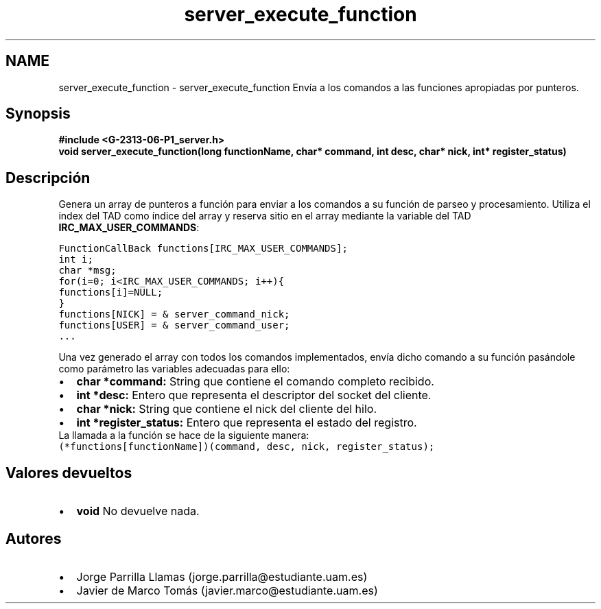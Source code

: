 .TH "server_execute_function" 3 "Lunes, 13 de Marzo de 2017" "Version 1.0" "Redes de Comunicaciones II" \" -*- nroff -*-
.ad l
.nh
.SH NAME
server_execute_function \- server_execute_function 
Envía a los comandos a las funciones apropiadas por punteros\&.
.SH "Synopsis"
.PP
\fC \fB#include\fP \fB<\fBG-2313-06-P1_server\&.h\fP>\fP 
.br
 \fBvoid \fBserver_execute_function(long functionName, char* command, int desc, char* nick, int* register_status)\fP\fP \fP 
.SH "Descripción"
.PP
Genera un array de punteros a función para enviar a los comandos a su función de parseo y procesamiento\&. Utiliza el index del TAD como índice del array y reserva sitio en el array mediante la variable del TAD \fBIRC_MAX_USER_COMMANDS\fP:
.PP
\fC FunctionCallBack functions[IRC_MAX_USER_COMMANDS]; 
.br
int i; 
.br
char *msg; 
.br
for(i=0; i<IRC_MAX_USER_COMMANDS; i++){ 
.br
 functions[i]=NULL; 
.br
} 
.br
functions[NICK] = & server_command_nick; 
.br
functions[USER] = & server_command_user; 
.br
\&.\&.\&.\fP 
.PP
Una vez generado el array con todos los comandos implementados, envía dicho comando a su función pasándole como parámetro las variables adecuadas para ello:
.PP
.PD 0
.IP "\(bu" 2
\fBchar *command:\fP String que contiene el comando completo recibido\&. 
.IP "\(bu" 2
\fBint *desc:\fP Entero que representa el descriptor del socket del cliente\&. 
.IP "\(bu" 2
\fBchar *nick:\fP String que contiene el nick del cliente del hilo\&. 
.IP "\(bu" 2
\fBint *register_status:\fP Entero que representa el estado del registro\&. 
.PP
.PP
La llamada a la función se hace de la siguiente manera:
.PP
\fC (*functions[functionName])(command, desc, nick, register_status); \fP
.SH "Valores devueltos"
.PP
.PD 0
.IP "\(bu" 2
\fBvoid\fP No devuelve nada\&. 
.PP
.SH "Autores"
.PP
.PD 0
.IP "\(bu" 2
Jorge Parrilla Llamas (jorge.parrilla@estudiante.uam.es) 
.IP "\(bu" 2
Javier de Marco Tomás (javier.marco@estudiante.uam.es) 
.PP

